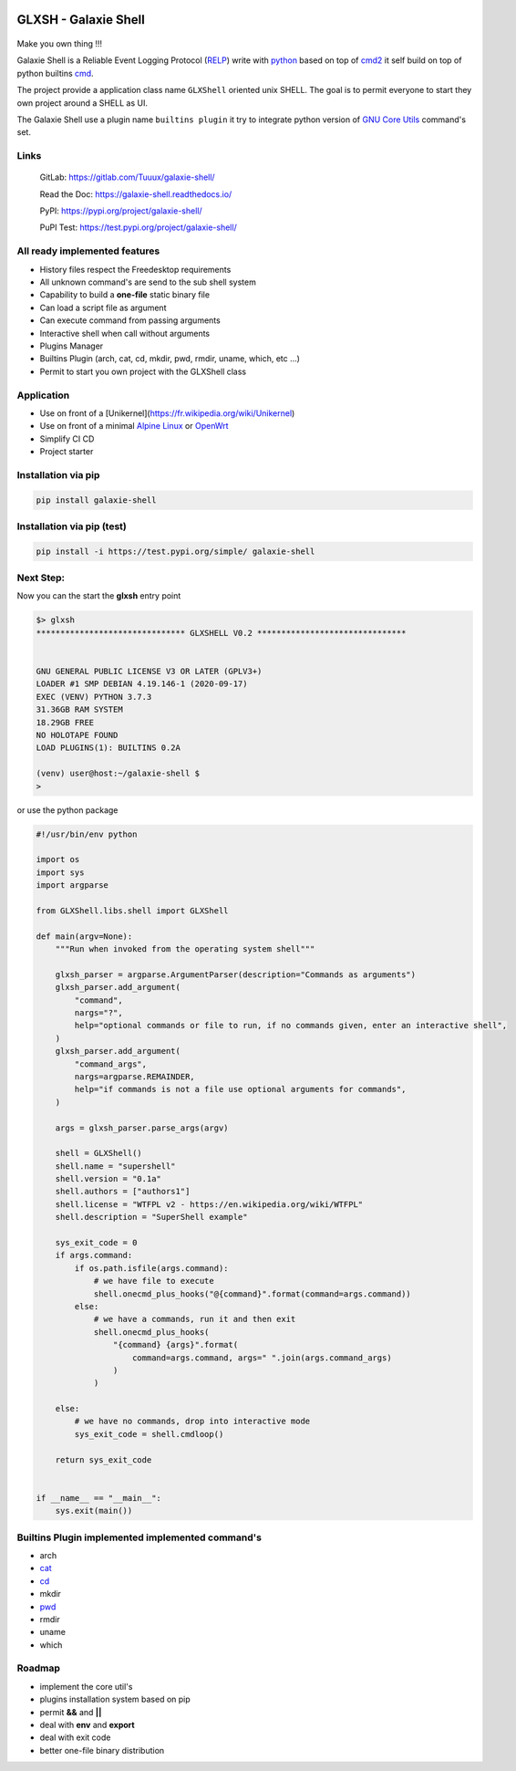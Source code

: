 .. image:: https://codecov.io/gl/Tuuux/galaxie-shell/branch/master/graph/badge.svg?token=MK6WWGAL5M
   :target: https://codecov.io/gl/Tuuux/galaxie-shell

.. image:: https://readthedocs.org/projects/galaxie-shell/badge/?version=latest
   :target: https://galaxie-shell.readthedocs.io/en/latest/?badge=latest
   :alt: Documentation Status

GLXSH - Galaxie Shell
=====================

.. figure::  https://galaxie-shell.readthedocs.io/en/latest/_images/logo_galaxie.png
   :align:   center

Make you own thing !!!

Galaxie Shell is a Reliable Event Logging Protocol (`RELP <https://en.wikipedia.org/wiki/Reliable_Event_Logging_Protocol>`_) write with `python <https://www.python.org/>`_ based on top of `cmd2 <https://github.com/python-cmd2/cmd2>`_ it self build on top of python builtins `cmd <https://docs.python.org/3/library/cmd.html>`_.

The project provide a application class name ``GLXShell`` oriented unix SHELL. The goal is to permit everyone to start they own project around a SHELL as UI.

The Galaxie Shell use a plugin name ``builtins plugin`` it try to integrate python version of `GNU Core Utils <https://www.maizure.org/projects/decoded-gnu-coreutils/>`_ command's set.

Links
-----
  GitLab: https://gitlab.com/Tuuux/galaxie-shell/

  Read the Doc: https://galaxie-shell.readthedocs.io/

  PyPI: https://pypi.org/project/galaxie-shell/

  PuPI Test: https://test.pypi.org/project/galaxie-shell/

All ready implemented features
------------------------------
* History files respect the Freedesktop requirements
* All unknown command's are send to the sub shell system
* Capability to build a **one-file** static binary file
* Can load a script file as argument
* Can execute command from passing arguments
* Interactive shell when call without arguments
* Plugins Manager
* Builtins Plugin (arch, cat, cd, mkdir, pwd, rmdir, uname, which, etc ...)
* Permit to start you own project with the GLXShell class

Application
------------
* Use on front of a [Unikernel](https://fr.wikipedia.org/wiki/Unikernel)
* Use on front of a minimal `Alpine Linux <https://alpinelinux.org/>`_ or `OpenWrt <https://openwrt.org/>`_
* Simplify CI CD
* Project starter

Installation via pip
--------------------

.. code:: bash

    pip install galaxie-shell

Installation via pip (test)
---------------------------

.. code:: bash

    pip install -i https://test.pypi.org/simple/ galaxie-shell


Next Step:
----------

Now you can the start the **glxsh** entry point

.. code:: bash

  $> glxsh
  ******************************* GLXSHELL V0.2 *******************************


  GNU GENERAL PUBLIC LICENSE V3 OR LATER (GPLV3+)
  LOADER #1 SMP DEBIAN 4.19.146-1 (2020-09-17)
  EXEC (VENV) PYTHON 3.7.3
  31.36GB RAM SYSTEM
  18.29GB FREE
  NO HOLOTAPE FOUND
  LOAD PLUGINS(1): BUILTINS 0.2A

  (venv) user@host:~/galaxie-shell $
  >

or use the python package

.. code-block:: python

  #!/usr/bin/env python

  import os
  import sys
  import argparse

  from GLXShell.libs.shell import GLXShell

  def main(argv=None):
      """Run when invoked from the operating system shell"""

      glxsh_parser = argparse.ArgumentParser(description="Commands as arguments")
      glxsh_parser.add_argument(
          "command",
          nargs="?",
          help="optional commands or file to run, if no commands given, enter an interactive shell",
      )
      glxsh_parser.add_argument(
          "command_args",
          nargs=argparse.REMAINDER,
          help="if commands is not a file use optional arguments for commands",
      )

      args = glxsh_parser.parse_args(argv)

      shell = GLXShell()
      shell.name = "supershell"
      shell.version = "0.1a"
      shell.authors = ["authors1"]
      shell.license = "WTFPL v2 - https://en.wikipedia.org/wiki/WTFPL"
      shell.description = "SuperShell example"

      sys_exit_code = 0
      if args.command:
          if os.path.isfile(args.command):
              # we have file to execute
              shell.onecmd_plus_hooks("@{command}".format(command=args.command))
          else:
              # we have a commands, run it and then exit
              shell.onecmd_plus_hooks(
                  "{command} {args}".format(
                      command=args.command, args=" ".join(args.command_args)
                  )
              )

      else:
          # we have no commands, drop into interactive mode
          sys_exit_code = shell.cmdloop()

      return sys_exit_code


  if __name__ == "__main__":
      sys.exit(main())


Builtins Plugin implemented implemented command's
-------------------------------------------------
* arch
* `cat <https://galaxie-shell.readthedocs.io/en/latest/mans/cat.html>`_
* `cd <https://galaxie-shell.readthedocs.io/en/latest/mans/cd.html>`_
* mkdir
* `pwd <https://galaxie-shell.readthedocs.io/en/latest/mans/pwd.html>`_
* rmdir
* uname
* which

Roadmap
-------
* implement the core util's
* plugins installation system based on pip
* permit **&&** and **||**
* deal with **env** and **export**
* deal with exit code
* better one-file binary distribution